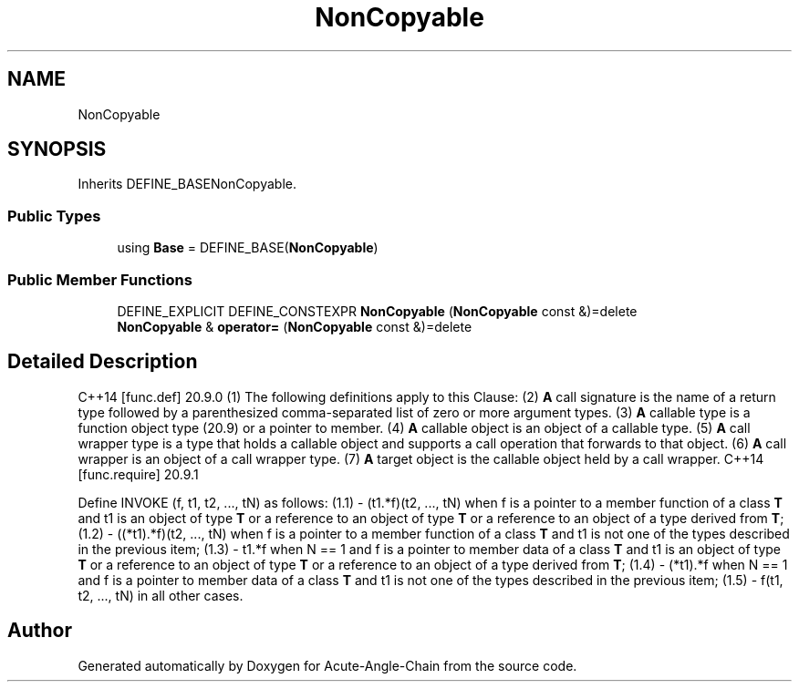 .TH "NonCopyable" 3 "Sun Jun 3 2018" "Acute-Angle-Chain" \" -*- nroff -*-
.ad l
.nh
.SH NAME
NonCopyable
.SH SYNOPSIS
.br
.PP
.PP
Inherits DEFINE_BASENonCopyable\&.
.SS "Public Types"

.in +1c
.ti -1c
.RI "using \fBBase\fP = DEFINE_BASE(\fBNonCopyable\fP)"
.br
.in -1c
.SS "Public Member Functions"

.in +1c
.ti -1c
.RI "DEFINE_EXPLICIT DEFINE_CONSTEXPR \fBNonCopyable\fP (\fBNonCopyable\fP const &)=delete"
.br
.ti -1c
.RI "\fBNonCopyable\fP & \fBoperator=\fP (\fBNonCopyable\fP const &)=delete"
.br
.in -1c
.SH "Detailed Description"
.PP 
C++14 [func\&.def] 20\&.9\&.0 (1) The following definitions apply to this Clause: (2) \fBA\fP call signature is the name of a return type followed by a parenthesized comma-separated list of zero or more argument types\&. (3) \fBA\fP callable type is a function object type (20\&.9) or a pointer to member\&. (4) \fBA\fP callable object is an object of a callable type\&. (5) \fBA\fP call wrapper type is a type that holds a callable object and supports a call operation that forwards to that object\&. (6) \fBA\fP call wrapper is an object of a call wrapper type\&. (7) \fBA\fP target object is the callable object held by a call wrapper\&. C++14 [func\&.require] 20\&.9\&.1
.PP
Define INVOKE (f, t1, t2, \&.\&.\&., tN) as follows: (1\&.1) - (t1\&.*f)(t2, \&.\&.\&., tN) when f is a pointer to a member function of a class \fBT\fP and t1 is an object of type \fBT\fP or a reference to an object of type \fBT\fP or a reference to an object of a type derived from \fBT\fP; (1\&.2) - ((*t1)\&.*f)(t2, \&.\&.\&., tN) when f is a pointer to a member function of a class \fBT\fP and t1 is not one of the types described in the previous item; (1\&.3) - t1\&.*f when N == 1 and f is a pointer to member data of a class \fBT\fP and t1 is an object of type \fBT\fP or a reference to an object of type \fBT\fP or a reference to an object of a type derived from \fBT\fP; (1\&.4) - (*t1)\&.*f when N == 1 and f is a pointer to member data of a class \fBT\fP and t1 is not one of the types described in the previous item; (1\&.5) - f(t1, t2, \&.\&.\&., tN) in all other cases\&. 

.SH "Author"
.PP 
Generated automatically by Doxygen for Acute-Angle-Chain from the source code\&.
